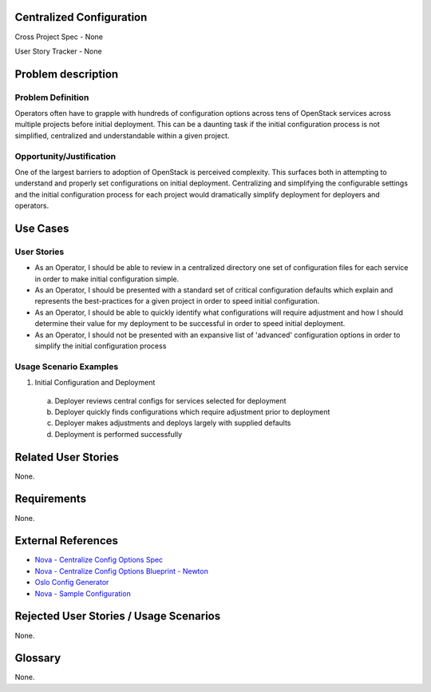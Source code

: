 Centralized Configuration
=========================
Cross Project Spec - None

User Story Tracker - None

Problem description
====================

Problem Definition
------------------
Operators often have to grapple with hundreds of configuration options across
tens of OpenStack services across multiple projects before initial deployment.
This can be a daunting task if the initial configuration process is not
simplified, centralized and understandable within a given project.

Opportunity/Justification
-------------------------
One of the largest barriers to adoption of OpenStack is perceived complexity.
This surfaces both in attempting to understand and properly set configurations
on initial deployment. Centralizing and simplifying the configurable settings
and the initial configuration process for each project would dramatically
simplify deployment for deployers and operators.

Use Cases
=========

User Stories
------------
* As an Operator, I should be able to review in a centralized directory one set
  of configuration files for each service in order to make initial
  configuration simple.
* As an Operator, I should be presented with a standard set of critical
  configuration defaults which explain and represents the best-practices for a
  given project in order to speed initial configuration.
* As an Operator, I should be able to quickly identify what configurations will
  require adjustment and how I should determine their value for my deployment
  to be successful in order to speed initial deployment.
* As an Operator, I should not be presented with an expansive list of
  'advanced' configuration options in order to simplify the initial
  configuration process

Usage Scenario Examples
------------------------
1. Initial Configuration and Deployment

  a. Deployer reviews central configs for services selected for deployment
  b. Deployer quickly finds configurations which require adjustment prior to
     deployment
  c. Deployer makes adjustments and deploys largely with supplied defaults
  d. Deployment is performed successfully

Related User Stories
====================
None.

Requirements
============
None.

External References
===================
* `Nova - Centralize Config Options Spec <http://specs.openstack.org/openstack/nova-specs/specs/mitaka/approved/centralize-config-options.html>`_
* `Nova - Centralize Config Options Blueprint - Newton <https://blueprints.launchpad.net/nova/+spec/centralize-config-options-newton>`_
* `Oslo Config Generator <http://docs.openstack.org/developer/oslo.config/generator.html>`_
* `Nova - Sample Configuration <http://docs.openstack.org/developer/nova/sample_config.html>`_

Rejected User Stories / Usage Scenarios
=======================================
None.

Glossary
========
None.
